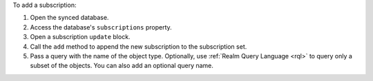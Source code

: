 To add a subscription:

1. Open the synced database.
#. Access the database's ``subscriptions`` property.
#. Open a subscription ``update`` block.
#. Call the ``add`` method to append the new subscription to the
   subscription set.
#. Pass a query with the name of the object type. Optionally, use
   :ref:`Realm Query Language <rql>` to query only a subset of the objects.
   You can also add an optional query name.
